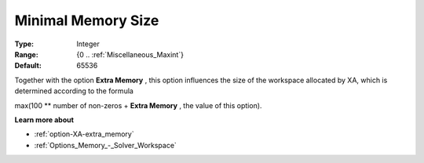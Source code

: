 .. _option-XA-minimal_memory_size:


Minimal Memory Size
===================



:Type:	Integer	
:Range:	{0 .. :ref:`Miscellaneous_Maxint`}	
:Default:	65536	



Together with the option **Extra Memory** , this option influences the size of the workspace allocated by XA, which is determined according to the formula



max(100 ** number of non-zeros + **Extra Memory**  , the value of this option).



**Learn more about** 

*	:ref:`option-XA-extra_memory`  
*	:ref:`Options_Memory_-_Solver_Workspace`  



